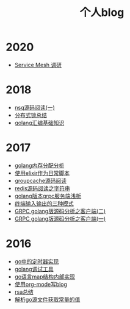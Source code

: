 #+TITLE: 个人blog
#+OPTIONS: TOC:nil
#+OPTIONS: NUM:nil
#+OPTIONS: AUTHOR:nil 
#+OPTIONS: TIMESTAMP:nil
* 2020
- [[file:2021-01-13T2048.org][Service Mesh 调研]]
* 2018
- [[file:nsq.org][nsq源码阅读(一)]] 
- [[file:lock.org][分布式锁总结]] 
- [[file:asm.org][golang汇编基础知识]] 
* 2017
- [[file:malloc.org][golang内存分配分析]]
- [[file:elixir_script.org][使用elixir作为日常脚本]]
- [[file:groupcache.org][groupcache源码阅读]]
- [[file:redis_string.org][redis源码阅读之字符串]]
- [[file:grpc_server.org][golang版本grpc服务端浅析]]
- [[file:termio.org][终端输入输出的三种模式]]
- [[file:grpc_balancer.org][GRPC golang版源码分析之客户端(二)]]
- [[file:grpc.org][GRPC golang版源码分析之客户端(一)]]
* 2016
- [[file:go_timer.org][go中的定时器实现]] 
- [[file:go_debug.org][golang调试工具]] 
- [[file:go_map.org][go语言map结构内部实现]]
- [[file:emacs_blog.org][使用org-mode写blog]] 
- [[file:rsa%E5%8A%A0%E5%AF%86%E4%BB%8B%E7%BB%8D.org][rsa总结]]
- [[file:%E8%A7%A3%E6%9E%90.go%E6%96%87%E4%BB%B6%E8%8E%B7%E5%8F%96%E5%B8%B8%E9%87%8F%E7%9A%84%E5%80%BC.org][解析go源文件获取常量的值]]
